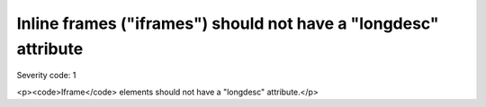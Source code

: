 ===============================
Inline frames ("iframes") should not have a "longdesc" attribute
===============================

Severity code: 1

.. php:class:: iframeMustNotHaveLongdesc

<p><code>Iframe</code> elements should not have a "longdesc" attribute.</p>
